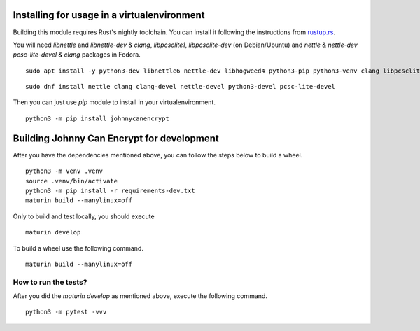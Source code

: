 Installing for usage in a virtualenvironment
=============================================

Building this module requires Rust's nightly toolchain. You can install it following
the instructions from `rustup.rs <https://rustup.rs>`_.

You will need `libnettle` and `libnettle-dev` & `clang`, `libpcsclite1`, `libpcsclite-dev` (on Debian/Ubuntu) and `nettle` & `nettle-dev` `pcsc-lite-devel` & `clang` packages in Fedora.

::

        sudo apt install -y python3-dev libnettle6 nettle-dev libhogweed4 python3-pip python3-venv clang libpcsclite-dev libpcsclite1

::

        sudo dnf install nettle clang clang-devel nettle-devel python3-devel pcsc-lite-devel 


Then you can just use `pip` module to install in your virtualenvironment.

::

        python3 -m pip install johnnycanencrypt


Building Johnny Can Encrypt for development
============================================


After you have the dependencies mentioned above, you can follow the steps below to build a wheel.

::

        python3 -m venv .venv
        source .venv/bin/activate
        python3 -m pip install -r requirements-dev.txt
        maturin build --manylinux=off

Only to build and test locally, you should execute

::

        maturin develop


To build a wheel use the following command.

::

        maturin build --manylinux=off

How to run the tests?
----------------------

After you did the `maturin develop` as mentioned above, execute the following command.

::

        python3 -m pytest -vvv

